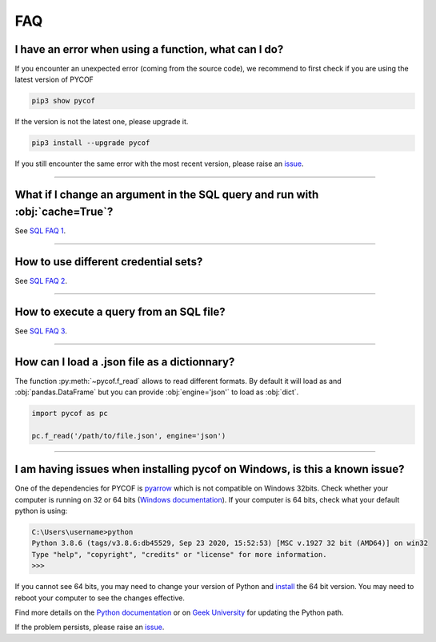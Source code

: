 ###
FAQ
###

*****************************************************
I have an error when using a function, what can I do?
*****************************************************

If you encounter an unexpected error (coming from the source code), we recommend to first check if you are using the latest version of PYCOF

.. code::

    pip3 show pycof

If the version is not the latest one, please upgrade it.

.. code::

    pip3 install --upgrade pycof

If you still encounter the same error with the most recent version, please raise an `issue`_.


----

*****************************************************************************
What if I change an argument in the SQL query and run with :obj:`cache=True`?
*****************************************************************************

See `SQL FAQ 1 <../sql/sql.html#what-if-i-change-an-argument-in-the-sql-query-and-run-with-cache-true>`_.


----


*************************************
How to use different credential sets?
*************************************

See `SQL FAQ 2 <../sql/sql.html#how-to-use-different-credential-sets>`_.


----


****************************************
How to execute a query from an SQL file?
****************************************

See `SQL FAQ 3 <../sql/sql.html#how-to-execute-a-query-from-an-sql-file>`_.


----


*********************************************
How can I load a .json file as a dictionnary?
*********************************************

The function :py:meth:`~pycof.f_read` allows to read different formats.
By default it will load as and :obj:`pandas.DataFrame` but you can provide :obj:`engine='json'` to load as :obj:`dict`.

.. code:: python

    import pycof as pc

    pc.f_read('/path/to/file.json', engine='json')


----

***************************************************************************
I am having issues when installing pycof on Windows, is this a known issue?
***************************************************************************

One of the dependencies for PYCOF is `pyarrow <https://arrow.apache.org/docs/python/>`_ which is not compatible on Windows 32bits.
Check whether your computer is running on 32 or 64 bits (`Windows documentation <https://support.microsoft.com/en-us/help/15056/windows-32-64-bit-faq>`_).
If your computer is 64 bits, check what your default python is using:

.. code:: bash

    C:\Users\username>python
    Python 3.8.6 (tags/v3.8.6:db45529, Sep 23 2020, 15:52:53) [MSC v.1927 32 bit (AMD64)] on win32
    Type "help", "copyright", "credits" or "license" for more information.
    >>>

If you cannot see 64 bits, you may need to change your version of Python and `install <https://www.python.org/downloads/>`_ the 64 bit version.
You may need to reboot your computer to see the changes effective.

Find more details on the `Python documentation <https://docs.python.org/3/using/windows.html>`_ or on `Geek University <https://geek-university.com/python/add-python-to-the-windows-path/>`_ for updating the Python path.

If the problem persists, please raise an `issue`_.



.. _git: https://github.com/florianfelice/PYCOF/
.. _issue: https://github.com/florianfelice/PYCOF/issues

.. _statinf: https://www.florianfelice.com/statinf
